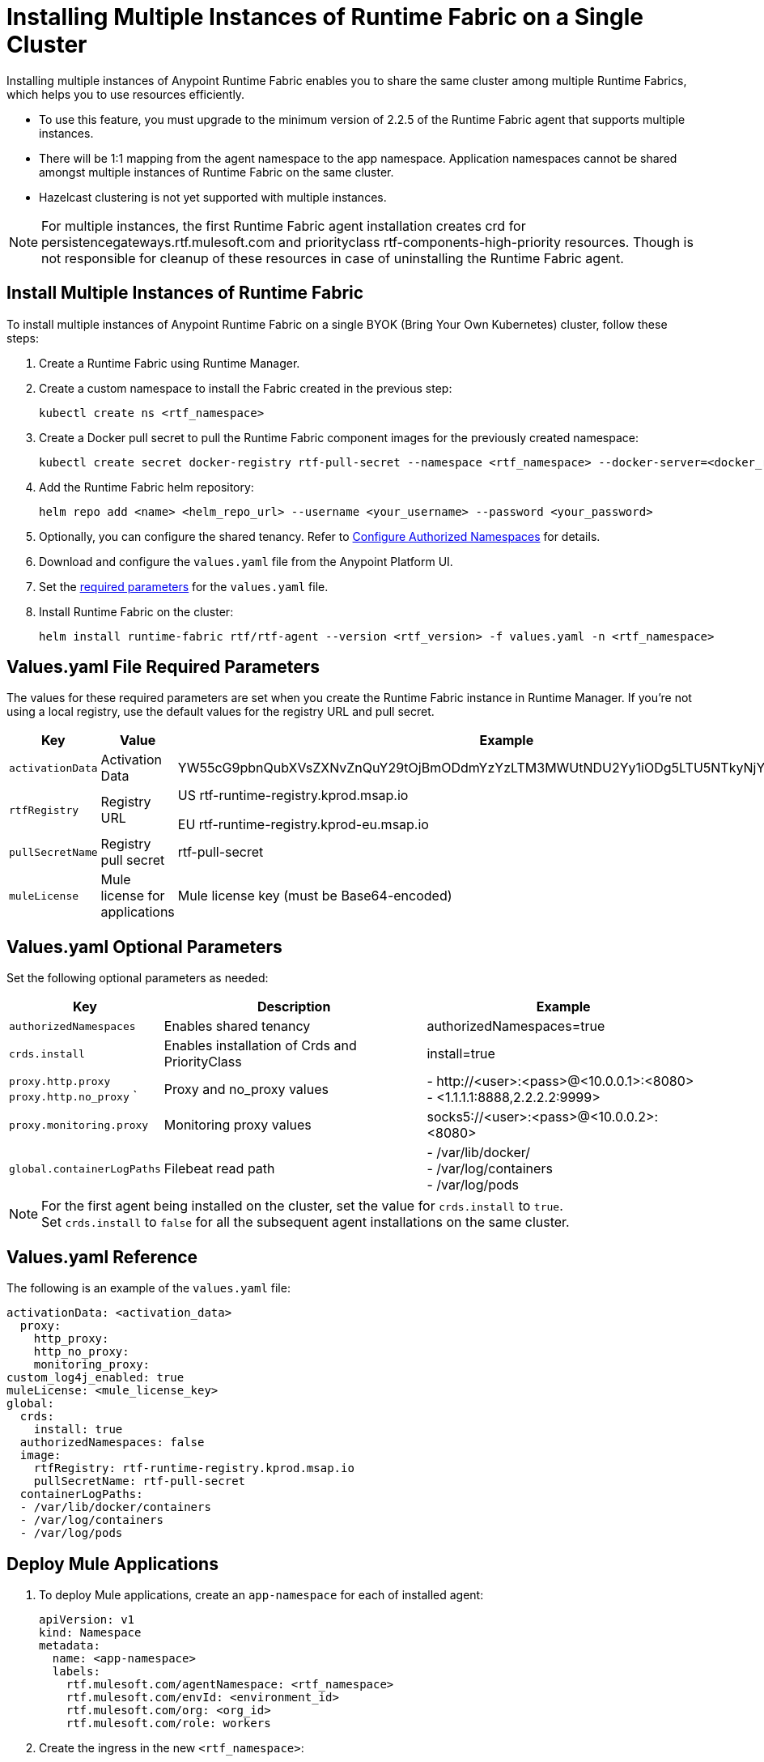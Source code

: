 = Installing Multiple Instances of Runtime Fabric on a Single Cluster

Installing multiple instances of Anypoint Runtime Fabric enables you to share the same cluster among multiple Runtime Fabrics, which helps you to use resources efficiently.

* To use this feature, you must upgrade to the minimum version of 2.2.5 of the Runtime Fabric agent that supports multiple instances.
* There will be 1:1 mapping from the agent namespace to the app namespace. Application namespaces cannot be shared amongst multiple instances of Runtime Fabric on the same cluster.
* Hazelcast clustering is not yet supported with multiple instances.

[NOTE]
For multiple instances, the first Runtime Fabric agent installation creates crd for persistencegateways.rtf.mulesoft.com and priorityclass rtf-components-high-priority resources. Though is not responsible for cleanup of these resources in case of uninstalling the Runtime Fabric agent.

== Install Multiple Instances of Runtime Fabric

To install multiple instances of Anypoint Runtime Fabric on a single BYOK (Bring Your Own Kubernetes) cluster, follow these steps:

. Create a Runtime Fabric using Runtime Manager.
. Create a custom namespace to install the Fabric created in the previous step:
+ 
----
kubectl create ns <rtf_namespace>
----
[start=3]
. Create a Docker pull secret to pull the Runtime Fabric component images for the previously created namespace: 
+
----
kubectl create secret docker-registry rtf-pull-secret --namespace <rtf_namespace> --docker-server=<docker_registry_url> --docker-username=<docker_registry_username> --docker-password=<docker_ registry_password>
----
[start=4]
. Add the Runtime Fabric helm repository: 
+
----
helm repo add <name> <helm_repo_url> --username <your_username> --password <your_password>
----
[start=5]
. Optionally, you can configure the shared tenancy. Refer to <<configure-namespaces,Configure Authorized Namespaces>> for details. 
. Download and configure the `values.yaml` file from the Anypoint Platform UI.
. Set the <<required-parameters,required parameters>> for the `values.yaml` file.
. Install Runtime Fabric on the cluster:
+
----
helm install runtime-fabric rtf/rtf-agent --version <rtf_version> -f values.yaml -n <rtf_namespace>
----

== Values.yaml File Required Parameters
The values for these required parameters are set when you create the Runtime Fabric instance in Runtime Manager. If you’re not using a local registry, use the default values for the registry URL and pull secret. 

[%header%autowidth.spread]
|===
| Key | Value | Example
| `activationData` | Activation Data | YW55cG9pbnQubXVsZXNvZnQuY29tOjBmODdmYzYzLTM3MWUtNDU2Yy1iODg5LTU5NTkyNjYyZjUxZQ==
| `rtfRegistry` | Registry URL  | US rtf-runtime-registry.kprod.msap.io

EU
rtf-runtime-registry.kprod-eu.msap.io
| `pullSecretName` | Registry pull secret | rtf-pull-secret
| `muleLicense` | Mule license for applications | Mule license key (must be Base64-encoded)
|===

[[required-parameters]]
== Values.yaml Optional Parameters
Set the following optional parameters as needed: 

[%header%autowidth.spread]
|===
| Key | Description | Example
| `authorizedNamespaces` | Enables shared tenancy | authorizedNamespaces=true
| `crds.install` | Enables installation of Crds and PriorityClass  | install=true
| `proxy.http.proxy` +
`proxy.http.no_proxy`
` | Proxy and no_proxy values | - +http://<user>:<pass>@<10.0.0.1>:<8080>+ +
- <1.1.1.1:8888,2.2.2.2:9999>
|`proxy.monitoring.proxy` |Monitoring proxy values | socks5://<user>:<pass>@<10.0.0.2>:<8080>
|`global.containerLogPaths` | Filebeat read path | - /var/lib/docker/ +
 - /var/log/containers +
 - /var/log/pods
|===

[NOTE]
For the first agent being installed on the cluster, set the value for `crds.install` to `true`. +
Set `crds.install` to `false` for all the subsequent agent installations on the same cluster.

== Values.yaml Reference
The following is an example of the `values.yaml` file:

----
activationData: <activation_data>
  proxy:
    http_proxy:
    http_no_proxy:
    monitoring_proxy:
custom_log4j_enabled: true
muleLicense: <mule_license_key>
global:
  crds:
    install: true
  authorizedNamespaces: false
  image:
    rtfRegistry: rtf-runtime-registry.kprod.msap.io
    pullSecretName: rtf-pull-secret
  containerLogPaths:
  - /var/lib/docker/containers
  - /var/log/containers
  - /var/log/pods
----


== Deploy Mule Applications

. To deploy Mule applications, create an `app-namespace` for each of installed agent: 
+
----
apiVersion: v1
kind: Namespace
metadata:
  name: <app-namespace>
  labels:
    rtf.mulesoft.com/agentNamespace: <rtf_namespace>
    rtf.mulesoft.com/envId: <environment_id>
    rtf.mulesoft.com/org: <org_id>
    rtf.mulesoft.com/role: workers
----
[start=2]
. Create the ingress in the new `<rtf_namespace>`: +
----
apiVersion: networking.k8s.io/v1
kind: Ingress
metadata:
  name: rtf-ingress
  namespace: <rtf_namespace>
  annotations:
    nginx.ingress.kubernetes.io/ssl-redirect: "false"
    nginx.ingress.kubernetes.io/rewrite-target: /$2
spec:
  ingressClassName: rtf-nginx
  rules:
    - host: "testrtf.com"
      http:
        paths:
          - pathType: Prefix
            path: "/app-name(/|$)(.*)"
            backend:
              service:    
                name: service
                port:
                  name: service-port
----

Use a different host name per `<rtf_namespace>`. If multiple ingresses define different paths for the same host, the ingress controller merges the definitions.  As a result, Mule applications with the same name are not accessible, which causes a k8s issue, not a Runtime Fabric issue.

[[configure-namespaces]]
== (Optional) Configure Authorized Namespaces
You can optionally configure authorized namespaces, which enables you to deploy Runtime Fabric alongside other services in a Kubernetes cluster.

You must create the `authorized-namespaces` ConfigMap file before installing Runtime Fabric for the Runtime Fabric namespace. Additionally, you must name the `ConfigMap`, `authorized-namespaces`. The following example shows a `ConfigMap` file:
----
apiVersion: v1
kind: ConfigMap
metadata:
  name: authorized-namespaces
  namespace: <rtf_namespace>
data:
  APPLICATION_NAMESPACE_1: "<app_namespace_1>"
  APPLICATION_NAMESPACE_2: "<app_namespace_1>
----

The `rtf:resource-metrics-collector` ClusterRole has cluster-wide permissions to `get` and `list nodes`, pods, and namespaces and has `watch` permissions for nodes. The role ClusterRole is defined as follows:
The following example shows a ClusterRole role:
----
apiVersion: rbac.authorization.k8s.io/v1
kind: ClusterRole
metadata:
  name: rtf:resource-metrics-collector
  labels:
    {{- include "labels.standard" . | nindent 4 }}
rules:
  - apiGroups: [""]
    resources: ["nodes", "pods", "namespaces"]
    verbs: ["list", "get"]
  - apiGroups: [""]
    resources: ["nodes"]
    verbs: ["watch"]
----
=== Configure Additional Namespaces

To configure an additional namespace for application deployments and then add the necessary labels to the namespace, follow these steps:

. Create a YAML file with the following contents:
+
----
apiVersion: v1
kind: Namespace
metadata:
  name: <app-namespace>
  labels:
    rtf.mulesoft.com/agentNamespace: <rtf_namespace>
    rtf.mulesoft.com/envId: <environment_id>
    rtf.mulesoft.com/org: <org_id>
    rtf.mulesoft.com/role: workers
----
[start=2]
. Apply the previously created file:
+
----
kubectl apply -f <filename>.yaml
----
[start=3]
. Repeat Steps 1 and 2 to add as many namespaces as you need.
. Create the `RoleBinding` for the Runtime Fabric agent `ClusterRole` that includes the Runtime Fabric agent `ServiceAccount` by applying the following configuration in your additional namespace:

+
----
kind: RoleBinding
apiVersion: rbac.authorization.k8s.io/v1
metadata:
  name: <rb_name>
  namespace: <app_namespace>
subjects:
  - kind: ServiceAccount
    name: rtf-agent
    namespace: <rtf_namespace>
roleRef:
  kind: ClusterRole
  name: rtf:agent-<rtf_namespace>
  apiGroup: rbac.authorization.k8s.io
----

== See Also
xref:install-index.adoc[]
